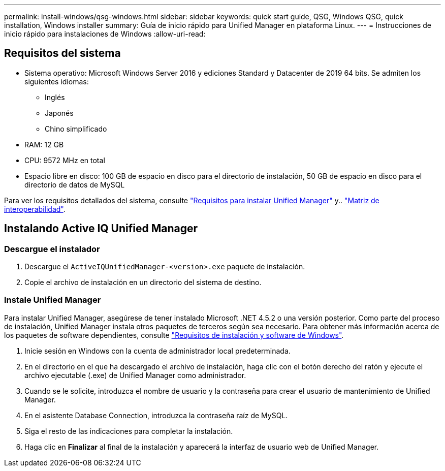 ---
permalink: install-windows/qsg-windows.html 
sidebar: sidebar 
keywords: quick start guide, QSG, Windows QSG, quick installation, Windows installer 
summary: Guía de inicio rápido para Unified Manager en plataforma Linux. 
---
= Instrucciones de inicio rápido para instalaciones de Windows
:allow-uri-read: 




== Requisitos del sistema

* Sistema operativo: Microsoft Windows Server 2016 y ediciones Standard y Datacenter de 2019 64 bits. Se admiten los siguientes idiomas:
+
** Inglés
** Japonés
** Chino simplificado


* RAM: 12 GB
* CPU: 9572 MHz en total
* Espacio libre en disco: 100 GB de espacio en disco para el directorio de instalación, 50 GB de espacio en disco para el directorio de datos de MySQL


Para ver los requisitos detallados del sistema, consulte link:../install-windows/concept_requirements_for_installing_unified_manager.html["Requisitos para instalar Unified Manager"] y.. link:http://mysupport.netapp.com/matrix["Matriz de interoperabilidad"].



== Instalando Active IQ Unified Manager



=== Descargue el instalador

. Descargue el `ActiveIQUnifiedManager-<version>.exe` paquete de instalación.
. Copie el archivo de instalación en un directorio del sistema de destino.




=== Instale Unified Manager

Para instalar Unified Manager, asegúrese de tener instalado Microsoft .NET 4.5.2 o una versión posterior. Como parte del proceso de instalación, Unified Manager instala otros paquetes de terceros según sea necesario. Para obtener más información acerca de los paquetes de software dependientes, consulte link:../install-windows/reference_windows_software_and_installation_requirements.html["Requisitos de instalación y software de Windows"].

. Inicie sesión en Windows con la cuenta de administrador local predeterminada.
. En el directorio en el que ha descargado el archivo de instalación, haga clic con el botón derecho del ratón y ejecute el archivo ejecutable (.exe) de Unified Manager como administrador.
. Cuando se le solicite, introduzca el nombre de usuario y la contraseña para crear el usuario de mantenimiento de Unified Manager.
. En el asistente Database Connection, introduzca la contraseña raíz de MySQL.
. Siga el resto de las indicaciones para completar la instalación.
. Haga clic en *Finalizar* al final de la instalación y aparecerá la interfaz de usuario web de Unified Manager.

